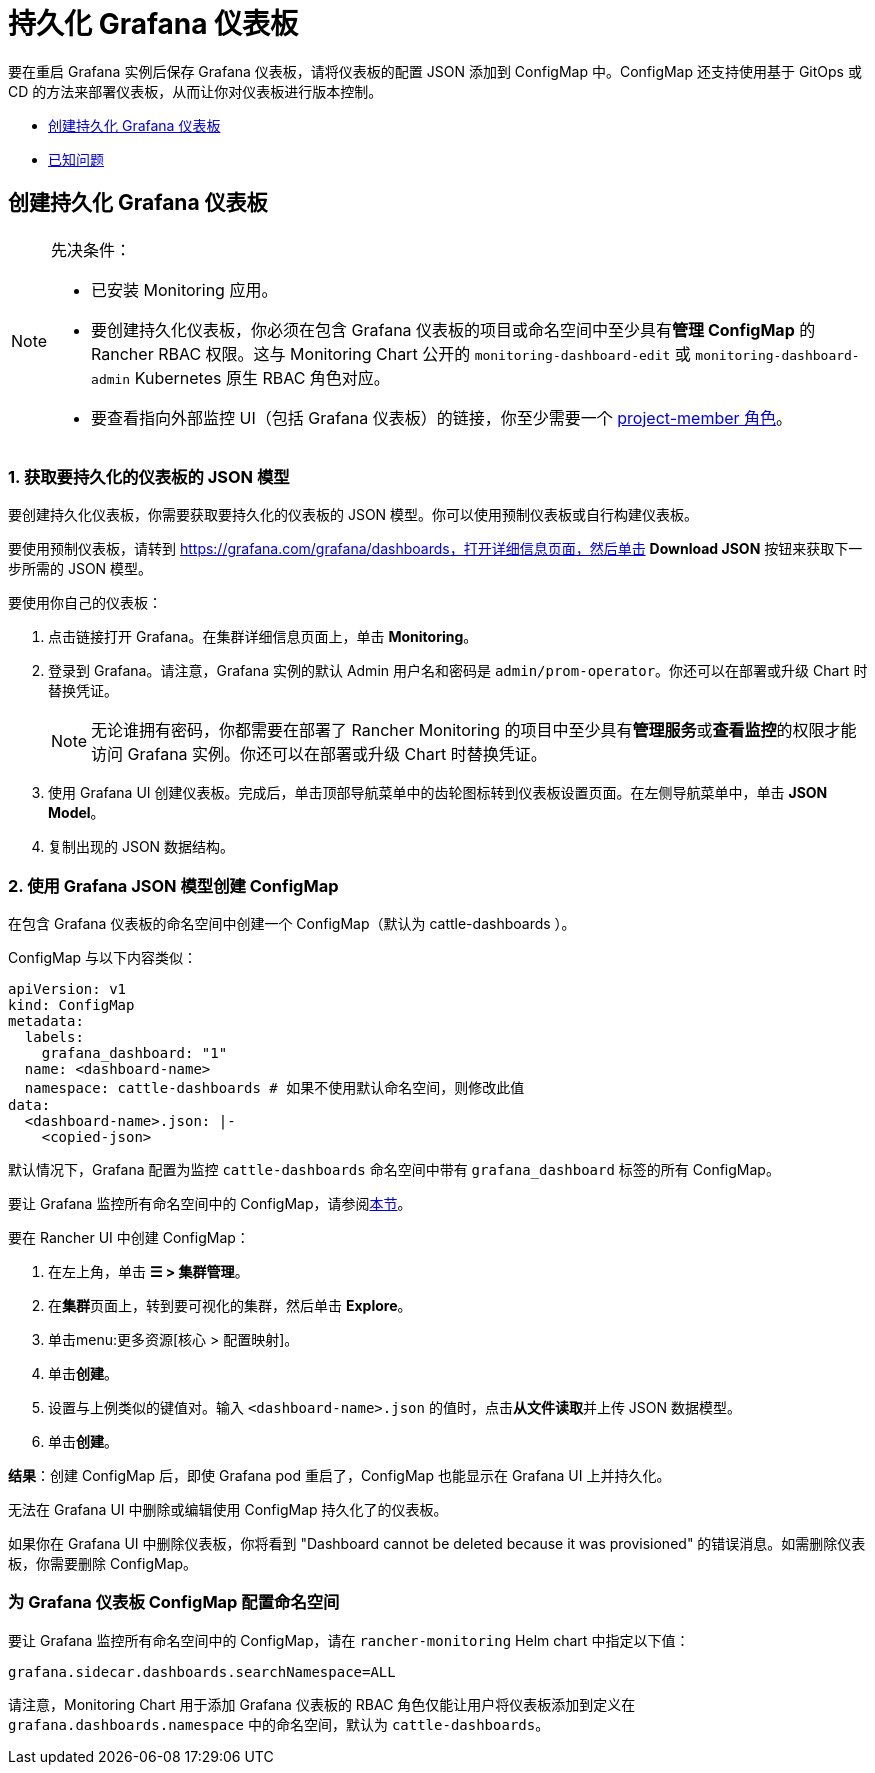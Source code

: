 = 持久化 Grafana 仪表板

要在重启 Grafana 实例后保存 Grafana 仪表板，请将仪表板的配置 JSON 添加到 ConfigMap 中。ConfigMap 还支持使用基于 GitOps 或 CD 的方法来部署仪表板，从而让你对仪表板进行版本控制。

* <<_创建持久化_grafana_仪表板,创建持久化 Grafana 仪表板>>
* <<_已知问题,已知问题>>

== 创建持久化 Grafana 仪表板

[NOTE]
.先决条件：
====
* 已安装 Monitoring 应用。
* 要创建持久化仪表板，你必须在包含 Grafana 仪表板的项目或命名空间中至少具有**管理 ConfigMap** 的 Rancher RBAC 权限。这与 Monitoring Chart 公开的 `monitoring-dashboard-edit` 或 `monitoring-dashboard-admin` Kubernetes 原生 RBAC 角色对应。
* 要查看指向外部监控 UI（包括 Grafana 仪表板）的链接，你至少需要一个 xref:observability/monitoring-and-dashboards/rbac-for-monitoring.adoc#_具有_rancher_权限的用户[project-member 角色]。
====

=== 1. 获取要持久化的仪表板的 JSON 模型

要创建持久化仪表板，你需要获取要持久化的仪表板的 JSON 模型。你可以使用预制仪表板或自行构建仪表板。

要使用预制仪表板，请转到 https://grafana.com/grafana/dashboards，打开详细信息页面，然后单击 *Download JSON* 按钮来获取下一步所需的 JSON 模型。

要使用你自己的仪表板：

. 点击链接打开 Grafana。在集群详细信息页面上，单击 *Monitoring*。
. 登录到 Grafana。请注意，Grafana 实例的默认 Admin 用户名和密码是 `admin/prom-operator`。你还可以在部署或升级 Chart 时替换凭证。
+

[NOTE]
====
无论谁拥有密码，你都需要在部署了 Rancher Monitoring 的项目中至少具有**管理服务**或**查看监控**的权限才能访问 Grafana 实例。你还可以在部署或升级 Chart 时替换凭证。
====


. 使用 Grafana UI 创建仪表板。完成后，单击顶部导航菜单中的齿轮图标转到仪表板设置页面。在左侧导航菜单中，单击 *JSON Model*。
. 复制出现的 JSON 数据结构。

=== 2. 使用 Grafana JSON 模型创建 ConfigMap

在包含 Grafana 仪表板的命名空间中创建一个 ConfigMap（默认为 cattle-dashboards ）。

ConfigMap 与以下内容类似：

[,yaml]
----
apiVersion: v1
kind: ConfigMap
metadata:
  labels:
    grafana_dashboard: "1"
  name: <dashboard-name>
  namespace: cattle-dashboards # 如果不使用默认命名空间，则修改此值
data:
  <dashboard-name>.json: |-
    <copied-json>
----

默认情况下，Grafana 配置为监控 `cattle-dashboards` 命名空间中带有 `grafana_dashboard` 标签的所有 ConfigMap。

要让 Grafana 监控所有命名空间中的 ConfigMap，请参阅<<_为_grafana_仪表板_configmap_配置命名空间,本节>>。

要在 Rancher UI 中创建 ConfigMap：

. 在左上角，单击 *☰ > 集群管理*。
. 在**集群**页面上，转到要可视化的集群，然后单击 *Explore*。
. 单击menu:更多资源[核心 > 配置映射]。
. 单击**创建**。
. 设置与上例类似的键值对。输入 `<dashboard-name>.json` 的值时，点击**从文件读取**并上传 JSON 数据模型。
. 单击**创建**。

*结果*：创建 ConfigMap 后，即使 Grafana pod 重启了，ConfigMap 也能显示在 Grafana UI 上并持久化。

无法在 Grafana UI 中删除或编辑使用 ConfigMap 持久化了的仪表板。

如果你在 Grafana UI 中删除仪表板，你将看到 "Dashboard cannot be deleted because it was provisioned" 的错误消息。如需删除仪表板，你需要删除 ConfigMap。

=== 为 Grafana 仪表板 ConfigMap 配置命名空间

要让 Grafana 监控所有命名空间中的 ConfigMap，请在 `rancher-monitoring` Helm chart 中指定以下值：

----
grafana.sidecar.dashboards.searchNamespace=ALL
----

请注意，Monitoring Chart 用于添加 Grafana 仪表板的 RBAC 角色仅能让用户将仪表板添加到定义在 `grafana.dashboards.namespace` 中的命名空间，默认为 `cattle-dashboards`。
